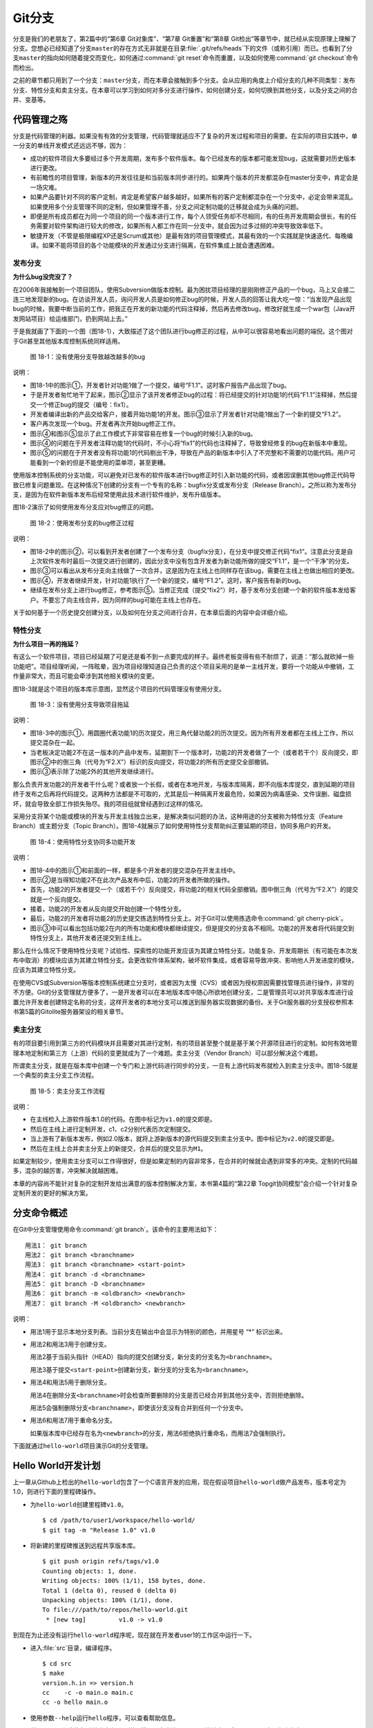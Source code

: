 Git分支
********

分支是我们的老朋友了，第2篇中的“第6章 Git对象库”、“第7章 Git重置”和“第8\
章 Git检出”等章节中，就已经从实现原理上理解了分支。您想必已经知道了分支\
``master``\ 的存在方式无非就是在目录\ :file:`.git/refs/heads`\ 下的文件\
（或称引用）而已。也看到了分支\ ``master``\ 的指向如何随着提交而变化，\
如何通过\ :command:`git reset`\ 命令而重置，以及如何使用\
:command:`git checkout`\ 命令而检出。

之前的章节都只用到了一个分支：\ ``master``\ 分支，而在本章会接触到多个分支。\
会从应用的角度上介绍分支的几种不同类型：发布分支、特性分支和卖主分支。\
在本章可以学习到如何对多分支进行操作，如何创建分支，如何切换到其他分支，\
以及分支之间的合并、变基等。

代码管理之殇
============

分支是代码管理的利器。如果没有有效的分支管理，代码管理就适应不了复杂的开\
发过程和项目的需要。在实际的项目实践中，单一分支的单线开发模式还远远不够，\
因为：

* 成功的软件项目大多要经过多个开发周期，发布多个软件版本。每个已经发布的\
  版本都可能发现bug，这就需要对历史版本进行更改。

* 有前瞻性的项目管理，新版本的开发往往是和当前版本同步进行的。如果两个版\
  本的开发都混杂在master分支中，肯定会是一场灾难。

* 如果产品要针对不同的客户定制，肯定是希望客户越多越好。如果所有的客户定\
  制都混杂在一个分支中，必定会带来混乱。如果使用多个分支管理不同的定制，\
  但如果管理不善，分支之间定制功能的迁移就会成为头痛的问题。

* 即便是所有成员都在为同一个项目的同一个版本进行工作，每个人领受任务却不\
  尽相同，有的任务开发周期会很长，有的任务需要对软件架构进行较大的修改，\
  如果所有人都工作在同一分支中，就会因为过多过频的冲突导致效率低下。

* 敏捷开发（不管是极限编程XP还是Scrum或其他）是最有效的项目管理模式，其\
  最有效的一个实践就是快速迭代、每晚编译。如果不能将项目的各个功能模块的\
  开发通过分支进行隔离，在软件集成上就会遭遇困难。

发布分支
--------

**为什么bug没完没了？**

在2006年我接触到一个项目团队，使用Subversion做版本控制。最为困扰项目经理\
的是刚刚修正产品的一个bug，马上又会接二连三地发现新的bug。在访谈开发人员，\
询问开发人员是如何修正bug的时候，开发人员的回答让我大吃一惊：“当发现产品\
出现bug的时候，我要中断当前的工作，把我正在开发的新功能的代码注释掉，\
然后再去修改bug，修改好就生成一个war包（Java开发网站项目）给运维部门，\
扔到网站上去。”

于是我就画了下面的一个图（图18-1），大致描述了这个团队进行bug修正的过程，\
从中可以很容易地看出问题的端倪。这个图对于Git甚至其他版本库控制系统同样适用。

.. figure:: /images/git-harmony/branch-release-branch-question.png
   :scale: 80

   图 18-1：没有使用分支导致越改越多的bug


说明：

* 图18-1中的图示①，开发者针对功能1做了一个提交，编号“F1.1”。这时客户报告\
  产品出现了bug。

* 于是开发者匆忙地干了起来，图示②显示了该开发者修正bug的过程：将已经提交\
  的针对功能1的代码“F1.1”注释掉，然后提交一个修正bug的提交（编号：fix1）。

* 开发者编译出新的产品交给客户，接着开始功能1的开发。图示③显示了开发者针\
  对功能1做出了一个新的提交“F1.2”。

* 客户再次发现一个bug。开发者再次开始bug修正工作。

* 图示④和图示⑤显示了此工作模式下非常容易在修复一个bug的时候引入新的bug。

* 图示④的问题在于开发者注释功能1的代码时，不小心将“fix1”的代码也注释掉了，\
  导致曾经修复的bug在新版本中重现。

* 图示⑤的问题在于开发者没有将功能1的代码剔出干净，导致在产品的新版本中引\
  入了不完整和不需要的功能代码。用户可能看到一个新的但是不能使用的菜单项，\
  甚至更糟。

使用版本控制系统的分支功能，可以避免对已发布的软件版本进行bug修正时引入\
新功能的代码，或者因误删其他bug修正代码导致已修复问题重现。在这种情况下\
创建的分支有一个专有的名称：bugfix分支或发布分支（Release Branch）。之所\
以称为发布分支，是因为在软件新版本发布后经常使用此技术进行软件维护，发布\
升级版本。

图18-2演示了如何使用发布分支应对bug修正的问题。

.. figure:: /images/git-harmony/branch-release-branch-answer.png
   :scale: 80

   图 18-2：使用发布分支的bug修正过程

说明：

* 图18-2中的图示②，可以看到开发者创建了一个发布分支（bugfix分支），在分支\
  中提交修正代码“fix1”。注意此分支是自上次软件发布时最后一次提交进行创建\
  的，因此分支中没有包含开发者为新功能所做的提交“F1.1”，是一个“干净”的分支。

* 图示③可以看出从发布分支向主线做了一次合并，这是因为在主线上也同样存在\
  该bug，需要在主线上也做出相应的更改。

* 图示④，开发者继续开发，针对功能1执行了一个新的提交，编号“F1.2”。这时，\
  客户报告有新的bug。

* 继续在发布分支上进行bug修正，参考图示⑤。当修正完成（提交“fix2”）时，基\
  于发布分支创建一个新的软件版本发给客户。不要忘了向主线合并，因为同样的\
  bug可能在主线上也存在。

关于如何基于一个历史提交创建分支，以及如何在分支之间进行合并，在本章后面\
的内容中会详细介绍。

特性分支
--------

**为什么项目一再的拖延？**

有这么一个软件项目，项目已经延期了可是还是看不到一点要完成的样子。最终老\
板变得有些不耐烦了，说道：“那么就砍掉一些功能吧”。项目经理听闻，一阵眩晕，\
因为项目经理知道自己负责的这个项目采用的是单一主线开发，要将一个功能从\
中撤销，工作量非常大，而且可能会牵涉到其他相关模块的变更。

图18-3就是这个项目的版本库示意图，显然这个项目的代码管理没有使用分支。

.. figure:: /images/git-harmony/branch-feature-branch-question.png
   :scale: 100

   图 18-3：没有使用分支导致项目拖延

说明：

* 图18-3中的图示①，用圆圈代表功能1的历次提交，用三角代替功能2的历次提交。\
  因为所有开发者都在主线上工作，所以提交混杂在一起。

* 当老板决定功能2不在这一版本的产品中发布，延期到下一个版本时，功能2的开\
  发者做了一个（或者若干个）反向提交，即图示②中的倒三角（代号为“F2.X”）\
  标识的反向提交，将功能2的所有历史提交全部撤销。

* 图示③表示除了功能2外的其他开发继续进行。

那么负责开发功能2的开发者干什么呢？或者放一个长假，或者在本地开发，与版\
本库隔离，即不向版本库提交，直到延期的项目终于发布之后再将代码提交。这两\
种方法都是不可取的，尤其是后一种隔离开发最危险，如果因为病毒感染、文件误\
删、磁盘损坏，就会导致全部工作损失殆尽。我的项目组就曾经遇到过这样的情况。

采用分支将某个功能或模块的开发与开发主线独立出来，是解决类似问题的办法，\
这种用途的分支被称为特性分支（Feature Branch）或主题分支（Topic Branch）。\
图18-4就展示了如何使用特性分支帮助纠正要延期的项目，协同多用户的开发。

.. figure:: /images/git-harmony/branch-feature-branch-answer.png
   :scale: 100

   图 18-4：使用特性分支协同多功能开发

说明：

* 图18-4中的图示①和前面的一样，都是多个开发者的提交混杂在开发主线中。

* 图示②是当得知功能2不在此次产品发布中后，功能2的开发者所做的操作。

* 首先，功能2的开发者提交一个（或若干个）反向提交，将功能2的相关代码全部\
  撤销。图中倒三角（代号为“F2.X”）的提交就是一个反向提交。

* 接着，功能2的开发者从反向提交开始创建一个特性分支。

* 最后，功能2的开发者将功能2的历史提交拣选到特性分支上。对于Git可以使用\
  拣选命令\ :command:`git cherry-pick`\ 。

* 图示③中可以看出包括功能2在内的所有功能和模块都继续提交，但是提交的分支\
  各不相同。功能2的开发者将代码提交到特性分支上，其他开发者还提交到主线上。

那么在什么情况下使用特性分支呢？试验性、探索性的功能开发应该为其建立特性\
分支。功能复杂、开发周期长（有可能在本次发布中取消）的模块应该为其建立特\
性分支。会更改软件体系架构，破坏软件集成，或者容易导致冲突、影响他人开发\
进度的模块，应该为其建立特性分支。

在使用CVS或Subversion等版本控制系统建立分支时，或者因为太慢（CVS）或者因\
为授权原因需要找管理员进行操作，非常的不方便。Git的分支管理就方便多了，\
一是开发者可以在本地版本库中随心所欲地创建分支，二是管理员可以对共享版本\
库进行设置允许开发者创建特定名称的分支，这样开发者的本地分支可以推送到服\
务器实现数据的备份。关于Git服务器的分支授权参照本书第5篇的Gitolite服务器\
架设的相关章节。

卖主分支
--------

有的项目要引用到第三方的代码模块并且需要对其进行定制，有的项目甚至整个就\
是基于某个开源项目进行的定制。如何有效地管理本地定制和第三方（上游）代码\
的变更就成为了一个难题。卖主分支（Vendor Branch）可以部分解决这个难题。

所谓卖主分支，就是在版本库中创建一个专门和上游代码进行同步的分支，一旦有\
上游代码发布就检入到卖主分支中。图18-5就是一个典型的卖主分支工作流程。

.. figure:: /images/git-harmony/branch-vendor-branch.png
   :scale: 100

   图 18-5：卖主分支工作流程
     
说明：

* 在主线检入上游软件版本1.0的代码。在图中标记为\ ``v1.0``\ 的提交即是。

* 然后在主线上进行定制开发，c1、c2分别代表历次定制提交。

* 当上游有了新版本发布，例如2.0版本，就将上游新版本的源代码提交到卖主分\
  支中。图中标记为\ ``v2.0``\ 的提交即是。

* 然后在主线上合并卖主分支上的新提交，合并后的提交显示为\ ``M1``\ 。

如果定制较少，使用卖主分支可以工作得很好，但是如果定制的内容非常多，在合\
并的时候就会遇到非常多的冲突。定制的代码越多，混杂的越厉害，冲突解决就越\
困难。

本章的内容尚不能针对复杂的定制开发给出满意的版本控制解决方案，本书第4篇\
的“第22章 Topgit协同模型”会介绍一个针对复杂定制开发的更好的解决方案。

分支命令概述
============

在Git中分支管理使用命令\ :command:`git branch`\ 。该命令的主要用法如下：

::

  用法1： git branch
  用法2： git branch <branchname>
  用法3： git branch <branchname> <start-point>
  用法4： git branch -d <branchname>
  用法5： git branch -D <branchname>
  用法6： git branch -m <oldbranch> <newbranch>
  用法7： git branch -M <oldbranch> <newbranch>

说明：

* 用法1用于显示本地分支列表。当前分支在输出中会显示为特别的颜色，并用星\
  号 “*” 标识出来。

* 用法2和用法3用于创建分支。

  用法2基于当前头指针（HEAD）指向的提交创建分支，新分支的分支名为\
  ``<branchname>``\ 。

  用法3基于提交\ ``<start-point>``\ 创建新分支，新分支的分支名为\
  ``<branchname>``\ 。

* 用法4和用法5用于删除分支。

  用法4在删除分支\ ``<branchname>``\ 时会检查所要删除的分支是否已经合并\
  到其他分支中，否则拒绝删除。

  用法5会强制删除分支\ ``<branchname>``\ ，即使该分支没有合并到任何一个分支中。

* 用法6和用法7用于重命名分支。

  如果版本库中已经存在名为\ ``<newbranch>``\ 的分支，用法6拒绝执行重命名，\
  而用法7会强制执行。

下面就通过\ ``hello-world``\ 项目演示Git的分支管理。

Hello World开发计划
====================

上一章从Github上检出的\ ``hello-world``\ 包含了一个C语言开发的应用，现在\
假设项目\ ``hello-world``\ 做产品发布，版本号定为1.0，则进行下面的里程碑\
操作。

* 为\ ``hello-world``\ 创建里程碑\ ``v1.0``\ 。

  ::

    $ cd /path/to/user1/workspace/hello-world/
    $ git tag -m "Release 1.0" v1.0

* 将新建的里程碑推送到远程共享版本库。

  ::

    $ git push origin refs/tags/v1.0
    Counting objects: 1, done.
    Writing objects: 100% (1/1), 158 bytes, done.
    Total 1 (delta 0), reused 0 (delta 0)
    Unpacking objects: 100% (1/1), done.
    To file:///path/to/repos/hello-world.git
     * [new tag]         v1.0 -> v1.0

到现在为止还没有运行\ ``hello-world``\ 程序呢，现在就在开发者user1的工作\
区中运行一下。

* 进入\ :file:`src`\ 目录，编译程序。

  ::

    $ cd src
    $ make
    version.h.in => version.h
    cc    -c -o main.o main.c
    cc -o hello main.o

* 使用参数\ ``--help``\ 运行\ ``hello``\ 程序，可以查看帮助信息。

  说明：hello程序的帮助输出中有一个拼写错误，本应该是\ ``--help``\ 的\
  地方写成了\ ``-help``\ 。这是有意为之。

  ::

    $ ./hello --help
    Hello world example v1.0
    Copyright Jiang Xin <jiangxin AT ossxp DOT com>, 2009.

    Usage:
        hello
                say hello to the world.

        hello <username>
                say hi to the user.

        hello -h, -help
                this help screen.

* 不带参数运行，向全世界问候。

  说明：最后一行显示版本为“v1.0”，这显然是来自于新建立的里程碑“v1.0”。

  ::

    $ ./hello
    Hello world.
    (version: v1.0)

* 执行命令的时候，后面添加用户名作为参数，则向该用户问候。

  说明：下面在运行\ ``hello``\ 的时候，显然出现了一个bug，即用户名中间如果\
  出现了空格，输出的欢迎信息只包含了部分的用户名。这个bug也是有意为之。

  ::

    $ ./hello Jiang Xin
    Hi, Jiang.
    (version: v1.0)

**新版本开发计划**

既然1.0版本已经发布了，现在是时候制订下一个版本2.0的开发计划了。计划如下：

* 多语种支持。

  为\ ``hello-world``\ 添加多语种支持，使得软件运行的时候能够使用中文\
  或其他本地化语言进行问候。

* 用getopt进行命令行解析。

  对命令行参数解析框架进行改造，以便实现更灵活、更易扩展的命令行处理。\
  在1.0版本中，程序内部解析命令行参数使用了简单的字符串比较，非常不灵活。\
  从源文件\ :file:`src/main.c`\ 中可以看到当前实现的简陋和局限。

  ::

    $ git grep -n argv
    main.c:20:main(int argc, char **argv)
    main.c:24:    } else if ( strcmp(argv[1],"-h") == 0 ||
    main.c:25:                strcmp(argv[1],"--help") == 0 ) {
    main.c:28:        printf ("Hi, %s.\n", argv[1]);

最终决定由开发者user2负责多语种支持的功能，由开发者user1负责用getopt进行\
命令行解析的功能。

基于特性分支的开发
==================

有了前面“代码管理之殇”的铺垫，在领受任务之后，开发者user1和user2应该为自\
己负责的功能创建特性分支。

创建分支\ ``user1/getopt``
----------------------------

开发者user1负责用getopt进行命令行解析的功能，因为这个功能用到\ ``getopt``\
函数，于是将这个分支命名为\ ``user1/getopt``\ 。开发者 user1 使用\
:command:`git branch`\ 命令创建该特性分支。

* 确保是在开发者user1的工作区中。

  ::

    $ cd /path/to/user1/workspace/hello-world/

* 开发者user1基于当前HEAD创建分支\ ``user1/getopt``\ 。

  ::

    $ git branch user1/getopt


* 使用\ :command:`git branch`\ 创建分支，并不会自动切换。查看当前分支\
  可以看到仍然工作在\ ``master``\ 分支（用星号 “*” 标识）中。

  ::

    $ git branch
    * master
      user1/getopt

* 执行\ :command:`git checkout`\ 命令切换到新分支上。

  ::

    $ git checkout user1/getopt
    Switched to branch 'user1/getopt'

* 再次查看分支列表，当前工作分支的标记符（星号）已经落在\
  ``user1/getopt``\ 分支上。

  ::

    $ git branch
      master
    * user1/getopt

**分支的奥秘**

分支实际上是创建在目录\ :file:`.git/refs/heads`\ 下的引用，版本库初始时\
创建的\ ``master``\ 分支就是在该目录下。在第2篇“Git重置”的章节中，已经\
介绍过master分支的实现，实际上这也是所有分支的实现方式。

* 查看一下目录\ :file:`.git/refs/heads`\ 目录下的引用。

  可以在该目录下看到\ :file:`master`\ 文件，和一个\ :file:`user1`\ 目录。\
  而在\ :file:`user1`\ 目录下是文件\ :file:`getopt`\ 。

  ::

    $ ls -F .git/refs/heads/
    master  user1/
    $ ls -F .git/refs/heads/user1/
    getopt

* 引用文件\ :file:`.git/refs/heads/user1/getopt`\ 记录的是一个提交ID。

  ::

    $ cat .git/refs/heads/user1/getopt 
    ebcf6d6b06545331df156687ca2940800a3c599d

* 因为分支\ ``user1/getopt``\ 是基于头指针HEAD创建的，因此当前该分支和\
  ``master``\ 分支指向是一致的。

  ::

    $ cat .git/refs/heads/master 
    ebcf6d6b06545331df156687ca2940800a3c599d

* 当前的工作分支为\ ``user1/getopt``\ ，记录在头指针文件\
  :file:`.git/HEAD`\ 中。

  切换分支命令\ :command:`git checkout`\ 对文件\ :file:`.git/HEAD`\
  的内容进行更新。可以参照第2篇“第8章 Git检出”的相关章节。

  ::

    $ cat .git/HEAD 
    ref: refs/heads/user1/getopt

创建分支\ ``user2/i18n``
--------------------------------

开发者user2要完成多语种支持的工作任务，于是决定将分支定名为\ ``user2/i18n``\ 。\
每一次创建分支通常都需要完成以下两个工作：

1. 创建分支：执行\ :command:`git branch <branchname>`\ 命令创建新分支。
2. 切换分支：执行\ :command:`git checkout <branchname>`\ 命令切换到新分支。

有没有简单的操作，在创建分支后立即切换到新分支上呢？有的，Git提供了这样\
一个命令，能够将上述两条命令所执行的操作一次性完成。用法如下：

::

  用法： git checkout -b <new_branch> [<start_point>]

即检出命令\ :command:`git checkout`\ 通过参数\ ``-b <new_branch>``\ 实现\
了创建分支和切换分支两个动作的合二为一。下面开发者user2就使用\
:command:`git checkout`\ 命令来创建分支。

* 进入到开发者user2的工作目录，并和上游同步一次。

  ::

    $ cd /path/to/user2/workspace/hello-world/
    $ git pull
    remote: Counting objects: 1, done.
    remote: Total 1 (delta 0), reused 0 (delta 0)
    Unpacking objects: 100% (1/1), done.
    From file:///path/to/repos/hello-world
     * [new tag]         v1.0       -> v1.0
    Already up-to-date.

* 执行\ :command:`git checkout -b`\ 命令，创建并切换到新分支\
  ``user2/i18n``\ 上。

  ::

    $ git checkout -b user2/i18n
    Switched to a new branch 'user2/i18n'

* 查看本地分支列表，会看到已经切换到\ ``user2/i18n``\ 分支上了。

  ::

    $ git branch
      master
    * user2/i18n

开发者 user1 完成功能开发
--------------------------

开发者user1开始在\ ``user1/getopt``\ 分支中工作，重构\ ``hello-world``\
中的命令行参数解析的代码。重构时采用\ ``getopt_long``\ 函数。

您可以试着更改，不过在\ ``hello-world``\ 中已经保存了一份改好的代码，\
可以直接检出。

* 确保是在user1的工作区中。

  ::

    $ cd /path/to/user1/workspace/hello-world/

* 执行下面的命令，用里程碑\ ``jx/v2.0``\ 标记的内容（已实现用getopt进行\
  命令行解析的功能）替换暂存区和工作区。

  下面的\ :command:`git checkout`\ 命令的最后是一个点“.”，因此检出只更改\
  了暂存区和工作区，而没有修改头指针。

  ::

    $ cd /path/to/user1/workspace/hello-world/
    $ git checkout jx/v2.0 -- .


* 查看状态，会看到分支仍保持为\ ``user1/getopt``\ ，但文件\
  :file:`src/main.c`\ 被修改了。

  ::

    $ git status 
    # On branch user1/getopt
    # Changes to be committed:
    #   (use "git reset HEAD <file>..." to unstage)
    #
    #       modified:   src/main.c
    #

* 比较暂存区和HEAD的文件差异，可以看到为实现用getopt进行命令行解析功能而\
  对代码的改动。

  ::

    $ git diff --cached
    diff --git a/src/main.c b/src/main.c
    index 6ee936f..fa5244a 100644
    --- a/src/main.c
    +++ b/src/main.c
    @@ -1,4 +1,6 @@
     #include <stdio.h>
    +#include <getopt.h>
    +
     #include "version.h"
     
     int usage(int code)
    @@ -19,15 +21,44 @@ int usage(int code)
     int
     main(int argc, char **argv)
     {
    -    if (argc == 1) {
    +    int c;
    +    char *uname = NULL;
    +
    +    while (1) {
    +        int option_index = 0;
    +        static struct option long_options[] = {
    +            {"help", 0, 0, 'h'},
    +            {0, 0, 0, 0}
    +        };
    ...

* 开发者user1提交代码，完成开发任务。

  ::

    $ git commit -m "Refactor: use getopt_long for arguments parsing."
    [user1/getopt 0881ca3] Refactor: use getopt_long for arguments parsing.
     1 files changed, 36 insertions(+), 5 deletions(-)

* 提交完成之后，可以看到这时\ ``user1/getopt``\ 分支和\ ``master``\ 分支\
  的指向不同了。

  ::

    $ git rev-parse user1/getopt master
    0881ca3f62ddadcddec08bd9f2f529a44d17cfbf
    ebcf6d6b06545331df156687ca2940800a3c599d

* 编译运行\ ``hello-world``\ 。

  注意输出中的版本号显示。

  ::

    $ cd src
    $ make clean
    rm -f hello main.o version.h
    $ make
    version.h.in => version.h
    cc    -c -o main.o main.c
    cc -o hello main.o
    $ ./hello 
    Hello world.
    (version: v1.0-1-g0881ca3)

将\ ``user1/getopt``\ 分支合并到主线
-----------------------------------------

既然开发者user1负责的功能开发完成了，那就合并到开发主线\ ``master``\ 上\
吧，这样测试团队（如果有的话）就可以基于开发主线\ ``master``\ 进行软件集\
成和测试了。

* 为将分支合并到主线，首先user1将工作区切换到主线，即\ ``master``\ 分支。

  ::

    $ git checkout master
    Switched to branch 'master'

* 然后执行\ :command:`git merge`\ 命令以合并\ ``user1/getopt``\ 分支。

  ::

    $ git merge user1/getopt
    Updating ebcf6d6..0881ca3
    Fast-forward
     src/main.c |   41 ++++++++++++++++++++++++++++++++++++-----
     1 files changed, 36 insertions(+), 5 deletions(-)

* 本次合并非常的顺利，实际上合并后\ ``master``\ 分支和\ ``user1/getopt``\
  指向同一个提交。

  这是因为合并前的\ ``master``\ 分支的提交就是\ ``usr1/getopt``\ 分支的\
  父提交，所以此次合并相当于分支\ ``master``\ 重置到\ ``user1/getopt``\
  分支。

  ::

    $ git rev-parse user1/getopt master
    0881ca3f62ddadcddec08bd9f2f529a44d17cfbf
    0881ca3f62ddadcddec08bd9f2f529a44d17cfbf

* 当前本地\ ``master``\ 分支比远程共享版本库的\ ``master``\ 分支领先一个提交。

  可以从状态信息中看到本地分支和远程分支的跟踪关系。

  ::

    $ git status
    # On branch master
    # Your branch is ahead of 'origin/master' by 1 commit.
    #
    nothing to commit (working directory clean)

* 执行推送操作，完成本地分支向远程分支的同步。

  ::

    $ git push
    Counting objects: 7, done.
    Delta compression using up to 2 threads.
    Compressing objects: 100% (4/4), done.
    Writing objects: 100% (4/4), 689 bytes, done.
    Total 4 (delta 3), reused 0 (delta 0)
    Unpacking objects: 100% (4/4), done.
    To file:///path/to/repos/hello-world.git
       ebcf6d6..0881ca3  master -> master

* 删除\ ``user1/getopt``\ 分支。

  既然特性分支\ ``user1/getopt``\ 已经合并到主线上了，那么该分支已经完成\
  了历史使命，可以放心地将其删除。

  ::

    $ git branch -d user1/getopt
    Deleted branch user1/getopt (was 0881ca3).


开发者user2对多语种支持功能有些犯愁，需要多花些时间，那么就先不等他了。

基于发布分支的开发
==================

用户在使用1.0版的\ ``hello-word``\ 过程中发现了两个错误，报告给项目组。

* 第一个问题是：帮助信息中出现文字错误。本应该写为“--help”却写成了“-help”。

* 第二个问题是：当执行\ ``hello-world``\ 的程序，提供带空格的用户名时，\
  问候语中显示的是不完整的用户名。

  例如执行\ :command:`./hello Jiang Xin`\ ，本应该输出“\ ``Hi, Jiang Xin.``\ ”，\
  却只输出了“\ ``Hi, Jiang.``\ ”。

为了能够及时修正1.0版本中存在的这两个bug，将这两个bug的修正工作分别交给\
两个开发者user1和user2完成。

* 开发者user1负责修改文字错误的bug。
* 开发者user2负责修改显示用户名不完整的bug。

现在版本库中\ ``master``\ 分支相比1.0发布时添加了新功能代码，即开发者\
user1推送的用getopt进行命令行解析相关代码。如果基于\ ``master``\ 分支对\
用户报告的两个bug进行修改，就会引入尚未经过测试、可能不稳定的新功能的代码。\
在之前“代码管理之殇”中介绍的发布分支，恰恰适用于此场景。

创建发布分支
-------------

要想解决在1.0版本中发现的bug，就需要基于1.0发行版的代码创建发布分支。

* 软件\ ``hello-world``\ 的1.0发布版在版本库中有一个里程碑相对应。

  ::

    $ cd /path/to/user1/workspace/hello-world/
    $ git tag -n1 -l v*
    v1.0            Release 1.0

* 基于里程碑\ ``v1.0``\ 创建发布分支\ ``hello-1.x``\ 。

  注：使用了\ :command:`git checkout`\ 命令创建分支，最后一个参数\
  ``v1.0``\ 是新分支\ ``hello-1.x``\ 创建的基准点。如果没有里程碑，\
  使用提交ID也是一样。

  ::

    $ git checkout -b hello-1.x v1.0
    Switched to a new branch 'hello-1.x'

* 用\ :command:`git rev-parse`\ 命令可以看到\ ``hello-1.x``\ 分支对应的\
  提交ID和里程碑\ ``v1.0``\ 指向的提交一致，但是和\ ``master``\ 不一样。

  提示：因为里程碑v1.0是一个包含提交说明的里程碑，因此为了显示其对应的\
  提交ID，使用了特别的记法“\ ``v1.0^{}``\ ”。

  ::

    $ git rev-parse hello-1.x v1.0^{} master
    ebcf6d6b06545331df156687ca2940800a3c599d
    ebcf6d6b06545331df156687ca2940800a3c599d
    0881ca3f62ddadcddec08bd9f2f529a44d17cfbf

* 开发者user1将分支\ ``hello-1.x``\ 推送到远程共享版本库，因为开发者\
  user2修改bug时也要用到该分支。

  ::

    $ git push origin hello-1.x
    Total 0 (delta 0), reused 0 (delta 0)
    To file:///path/to/repos/hello-world.git
     * [new branch]      hello-1.x -> hello-1.x

* 开发者user2从远程共享版本库获取新的分支。

  开发者user2执行\ :command:`git fetch`\ 命令，将远程共享版本库的新分支\
  ``hello-1.x``\ 复制到本地引用\ ``origin/hello-1.x``\ 上。

  ::

    $ cd /path/to/user2/workspace/hello-world/
    $ git fetch
    From file:///path/to/repos/hello-world
     * [new branch]      hello-1.x  -> origin/hello-1.x

* 开发者user2切换到\ ``hello-1.x``\ 分支。

  本地引用\ ``origin/hello-1.x``\ 称为远程分支，第19章将专题介绍。该远程\
  分支不能直接检出，而是需要基于该远程分支创建本地分支。第19章会介绍一个\
  更为简单的基于远程分支建立本地分支的方法，本例先用标准的方法建立分支。

  ::

    $ git checkout -b hello-1.x origin/hello-1.x
    Branch hello-1.x set up to track remote branch hello-1.x from origin.
    Switched to a new branch 'hello-1.x'

开发者user1工作在发布分支
---------------------------

开发者user1修改帮助信息中的文字错误。

* 编辑文件\ :file:`src/main.c`\ ，将“-help”字符串修改为“--help”。

  ::

    $ cd /path/to/user1/workspace/hello-world/
    $ vi src/main.c
    ...

* 开发者user1的改动可以从下面的差异比较中看到。

  ::

    $ git diff
    diff --git a/src/main.c b/src/main.c
    index 6ee936f..e76f05e 100644
    --- a/src/main.c
    +++ b/src/main.c
    @@ -11,7 +11,7 @@ int usage(int code)
                "            say hello to the world.\n\n"
                "    hello <username>\n"
                "            say hi to the user.\n\n"
    -           "    hello -h, -help\n"
    +           "    hello -h, --help\n"
                "            this help screen.\n\n", _VERSION);
         return code;
     }
        
* 执行提交。

  ::

    $ git add -u
    $ git commit -m "Fix typo: -help to --help."
    [hello-1.x b56bb51] Fix typo: -help to --help.
     1 files changed, 1 insertions(+), 1 deletions(-)

* 推送到远程共享版本库。

  ::

    $ git push
    Counting objects: 7, done.
    Delta compression using up to 2 threads.
    Compressing objects: 100% (4/4), done.
    Writing objects: 100% (4/4), 349 bytes, done.
    Total 4 (delta 3), reused 0 (delta 0)
    Unpacking objects: 100% (4/4), done.
    To file:///path/to/repos/hello-world.git
       ebcf6d6..b56bb51  hello-1.x -> hello-1.x

开发者user2工作在发布分支
---------------------------

开发者user2针对问候时用户名显示不全的bug进行更改。

* 进入开发者user2的工作区，并确保工作在\ ``hello-1.x``\ 分支中。

  ::

    $ cd /path/to/user2/workspace/hello-world/
    $ git checkout hello-1.x

* 编辑文件\ :file:`src/main.c`\ ，修改代码中的bug。

  ::

    $ vi src/main.c

* 实际上在\ ``hello-world``\ 版本库中包含了我的一份修改，可以看看和您的\
  更改是否一致。

  下面的命令将我对此bug的修改保存为一个补丁文件。

  ::

    $ git format-patch jx/v1.1..jx/v1.2 
    0001-Bugfix-allow-spaces-in-username.patch

* 应用我对此bug的改动补丁。

  如果您已经自己完成了修改，可以先执行\ :command:`git stash`\ 保存自己的\
  修改进度，然后执行下面的命令应用补丁文件。当应用完补丁后，再执行\
  :command:`git stash pop`\ 将您的改动合并到工作区。如果我们的改动一致\
  （英雄所见略同），将不会有冲突。

  ::

    $ patch -p1 < 0001-Bugfix-allow-spaces-in-username.patch
    patching file src/main.c

* 看看代码的改动吧。

  ::

    $ git diff
    diff --git a/src/main.c b/src/main.c
    index 6ee936f..f0f404b 100644
    --- a/src/main.c
    +++ b/src/main.c
    @@ -19,13 +19,20 @@ int usage(int code)
     int
     main(int argc, char **argv)
     {
    +    char **p = NULL;
    +
         if (argc == 1) {
             printf ("Hello world.\n");
         } else if ( strcmp(argv[1],"-h") == 0 ||
                     strcmp(argv[1],"--help") == 0 ) {
                     return usage(0);
         } else {
    -        printf ("Hi, %s.\n", argv[1]);
    +        p = &argv[1];
    +        printf ("Hi,");
    +        do {
    +            printf (" %s", *p);
    +        } while (*(++p));
    +        printf (".\n");
         }
     
         printf( "(version: %s)\n", _VERSION );

* 本地测试一下改进后的软件，看看bug是否已经被改正。如果运行结果能显示出\
  完整的用户名，则bug成功修正。

  ::

    $ cd src/
    $ make
    version.h.in => version.h
    cc    -c -o main.o main.c
    cc -o hello main.o
    $ ./hello Jiang Xin
    Hi, Jiang Xin.
    (version: v1.0-dirty)

* 提交代码。

  ::

    $ git add -u
    $ git commit -m "Bugfix: allow spaces in username."
    [hello-1.x e64f3a2] Bugfix: allow spaces in username.
     1 files changed, 8 insertions(+), 1 deletions(-)

开发者user2合并推送
---------------------------

开发者user2在本地版本库完成提交后，不要忘记向远程共享版本库进行推送。但\
在推送分支\ ``hello-1.x``\ 时开发者user2没有开发者user1那么幸运，因为此\
时远程共享版本库的\ ``hello-1.x``\ 分支已经被开发者user1推送过一次，因此\
开发者user2在推送过程中会遇到非快进式推送问题。

::

  $ git push
  To file:///path/to/repos/hello-world.git
   ! [rejected]        hello-1.x -> hello-1.x (non-fast-forward)
  error: failed to push some refs to 'file:///path/to/repos/hello-world.git'
  To prevent you from losing history, non-fast-forward updates were rejected
  Merge the remote changes (e.g. 'git pull') before pushing again.  See the
  'Note about fast-forwards' section of 'git push --help' for details.

就像在“第15章 Git协议和工作协同”一章中介绍的那样，开发者user2需要执行一\
个拉回操作，将远程共享服务器的改动获取到本地并和本地提交进行合并。

::

  $ git pull
  remote: Counting objects: 7, done.
  remote: Compressing objects: 100% (4/4), done.
  remote: Total 4 (delta 3), reused 0 (delta 0)
  Unpacking objects: 100% (4/4), done.
  From file:///path/to/repos/hello-world
     ebcf6d6..b56bb51  hello-1.x  -> origin/hello-1.x
  Auto-merging src/main.c
  Merge made by recursive.
   src/main.c |    2 +-
   1 files changed, 1 insertions(+), 1 deletions(-)

通过显示分支图的方式查看日志，可以看到在执行\ :command:`git pull`\ 操作\
后发生了合并。

::

  $ git log --graph --oneline
  *   8cffe5f Merge branch 'hello-1.x' of file:///path/to/repos/hello-world into hello-1.x
  |\  
  | * b56bb51 Fix typo: -help to --help.
  * | e64f3a2 Bugfix: allow spaces in username.
  |/  
  * ebcf6d6 blank commit for GnuPG-signed tag test.
  * 8a9f3d1 blank commit for annotated tag test.
  * 60a2f4f blank commit.
  * 3e6070e Show version.
  * 75346b3 Hello world initialized.

现在开发者user2可以将合并后的本地版本库中的提交推送给远程共享版本库了。

::

  $ git push
  Counting objects: 14, done.
  Delta compression using up to 2 threads.
  Compressing objects: 100% (8/8), done.
  Writing objects: 100% (8/8), 814 bytes, done.
  Total 8 (delta 6), reused 0 (delta 0)
  Unpacking objects: 100% (8/8), done.
  To file:///path/to/repos/hello-world.git
     b56bb51..8cffe5f  hello-1.x -> hello-1.x

发布分支的提交合并到主线
----------------------------

当开发者user1和user2都相继在\ ``hello-1.x``\ 分支将相应的bug修改完后，就\
可以从\ ``hello-1.x``\ 分支中编译新的软件产品交给客户使用了。接下来别忘\
了在主线\ ``master``\ 分支也做出同样的更改，因为在\ ``hello-1.x``\ 分支\
修改的bug同样也存在于主线\ ``master``\ 分支中。

使用Git提供的拣选命令，就可以直接将发布分支上进行的bug修正合并到主线上。\
下面就以开发者user2的身份进行操作。

* 进入user2工作区并切换到master分支。

  ::

    $ cd /path/to/user2/workspace/hello-world/
    $ git checkout master

* 从远程共享版本库同步master分支。

  同步后本地\ ``master``\ 分支包含了开发者user1提交的命令行参数解析重构\
  的代码。

  ::

    $ git pull
    remote: Counting objects: 7, done.
    remote: Compressing objects: 100% (4/4), done.
    remote: Total 4 (delta 3), reused 0 (delta 0)
    Unpacking objects: 100% (4/4), done.
    From file:///path/to/repos/hello-world
       ebcf6d6..0881ca3  master     -> origin/master
    Updating ebcf6d6..0881ca3
    Fast-forward
     src/main.c |   41 ++++++++++++++++++++++++++++++++++++-----
     1 files changed, 36 insertions(+), 5 deletions(-)


* 查看分支\ ``hello-1.x``\ 的日志，确认要拣选的提交ID。

  从下面的日志可以看出分支\ ``hello-1.x``\ 的最新提交是一个合并提交，而\
  要拣选的提交分别是其第一个父提交和第二个父提交，可以分别用\ ``hello-1.x^1``\
  和\ ``hello-1.x^2``\ 表示。

  ::

    $ git log -3 --graph --oneline hello-1.x
    *   8cffe5f Merge branch 'hello-1.x' of file:///path/to/repos/hello-world into hello-1.x
    |\  
    | * b56bb51 Fix typo: -help to --help.
    * | e64f3a2 Bugfix: allow spaces in username.
    |/  

* 执行拣选操作。先将开发者user2提交的修正代码拣选到当前分支（即主线）。

  拣选操作遇到了冲突，见下面的命令输出。

  ::

    $  git cherry-pick hello-1.x^1
    Automatic cherry-pick failed.  After resolving the conflicts,
    mark the corrected paths with 'git add <paths>' or 'git rm <paths>'
    and commit the result with: 

            git commit -c e64f3a216d346669b85807ffcfb23a21f9c5c187

* 拣选操作发生冲突，通过查看状态可以看到是在文件\ :file:`src/main.c`\
  上发生了冲突。

  ::

    $ git status
    # On branch master
    # Unmerged paths:
    #   (use "git reset HEAD <file>..." to unstage)
    #   (use "git add/rm <file>..." as appropriate to mark resolution)
    #
    #       both modified:      src/main.c
    #
    no changes added to commit (use "git add" and/or "git commit -a")

**冲突发生的原因**

为什么发生了冲突呢？这是因为拣选\ ``hello-1.x``\ 分支上的一个提交到\
``master``\ 分支时，因为两个甚至多个提交在重叠的位置更改代码所致。通过下面\
的命令可以看到到底是哪些提交引起的冲突。

::

  $ git log master...hello-1.x^1
  commit e64f3a216d346669b85807ffcfb23a21f9c5c187
  Author: user2 <user2@moon.ossxp.com>
  Date:   Sun Jan 9 13:11:19 2011 +0800

      Bugfix: allow spaces in username.

  commit 0881ca3f62ddadcddec08bd9f2f529a44d17cfbf
  Author: user1 <user1@sun.ossxp.com>
  Date:   Mon Jan 3 22:44:52 2011 +0800

      Refactor: use getopt_long for arguments parsing.

可以看出引发冲突的提交一个是当前工作分支\ ``master``\ 上的最新提交，即开\
发者user1的重构命令行参数解析的提交，而另外一个引发冲突的是要拣选的提交，\
即开发者user2针对用户名显示不全所做的错误修正提交。一定是因为这两个提\
交的更改发生了重叠导致了冲突的发生。下面就来解决冲突。

**冲突解决**

冲突解决可以使用图形界面工具，不过对于本例直接编辑冲突文件，手工进行冲突\
解决也很方便。打开文件\ :file:`src/main.c`\ 就可以看到发生冲突的区域都用\
特有的标记符标识出来，参见表18-1中左侧一列中的内容。


表 18-1：冲突解决前后对照

+----------------------------------------------------------------+----------------------------------------------------------------+
| 冲突文件 src/main.c 标识出的冲突内容                           | 冲突解决后的内容对照                                           |
+================================================================+================================================================+
|::                                                              |::                                                              |
|                                                                |                                                                |
|  21 int                                                        |  21 int                                                        |
|  22 main(int argc, char **argv)                                |  22 main(int argc, char **argv)                                |
|  23 {                                                          |  23 {                                                          |
|  24 <<<<<<< HEAD                                               |                                                                |
|  25     int c;                                                 |  24     int c;                                                 |
|  26     char *uname = NULL;                                    |  25     char **p = NULL;                                       |
|  27                                                            |  26                                                            |
|  28     while (1) {                                            |  27     while (1) {                                            |
|  29         int option_index = 0;                              |  28         int option_index = 0;                              |
|  30         static struct option long_options[] = {            |  29         static struct option long_options[] = {            |
|  31             {"help", 0, 0, 'h'},                           |  30             {"help", 0, 0, 'h'},                           |
|  32             {0, 0, 0, 0}                                   |  31             {0, 0, 0, 0}                                   |
|  33         };                                                 |  32         };                                                 |
|  34                                                            |  33                                                            |
|  35         c = getopt_long(argc, argv, "h",                   |  34         c = getopt_long(argc, argv, "h",                   |
|  36                         long_options, &option_index);      |  35                         long_options, &option_index);      |
|  37         if (c == -1)                                       |  36         if (c == -1)                                       |
|  38            break;                                          |  37            break;                                          |
|  39                                                            |  38                                                            |
|  40         switch (c) {                                       |  39         switch (c) {                                       |
|  41         case 'h':                                          |  40         case 'h':                                          |
|  42             return usage(0);                               |  41             return usage(0);                               |
|  43         default:                                           |  42         default:                                           |
|  44             return usage(1);                               |  43             return usage(1);                               |
|  45         }                                                  |  44         }                                                  |
|  46     }                                                      |  45     }                                                      |
|  47                                                            |  46                                                            |
|  48     if (optind < argc) {                                   |  47     if (optind < argc) {                                   |
|  49         uname = argv[optind];                              |  48         p = &argv[optind];                                 |
|  50     }                                                      |  49     }                                                      |
|  51                                                            |  50                                                            |
|  52     if (uname == NULL) {                                   |  51     if (p == NULL || *p == NULL) {                         |
|  53 =======                                                    |                                                                |
|  54     char **p = NULL;                                       |                                                                |
|  55                                                            |                                                                |
|  56     if (argc == 1) {                                       |                                                                |
|  57 >>>>>>> e64f3a2... Bugfix: allow spaces in username.       |                                                                |
|  58         printf ("Hello world.\n");                         |  52         printf ("Hello world.\n");                         |
|  59     } else {                                               |  53     } else {                                               |
|  60 <<<<<<< HEAD                                               |                                                                |
|  61         printf ("Hi, %s.\n", uname);                       |                                                                |
|  62 =======                                                    |                                                                |
|  63         p = &argv[1];                                      |                                                                |
|  64         printf ("Hi,");                                    |  54         printf ("Hi,");                                    |
|  65         do {                                               |  55         do {                                               |
|  66             printf (" %s", *p);                            |  56             printf (" %s", *p);                            |
|  67         } while (*(++p));                                  |  57         } while (*(++p));                                  |
|  68         printf (".\n");                                    |  58         printf (".\n");                                    |
|  69 >>>>>>> e64f3a2... Bugfix: allow spaces in username.       |                                                                |
|  70     }                                                      |  59     }                                                      |
|  71                                                            |  60                                                            |
|  72     printf( "(version: %s)\n", _VERSION );                 |  61     printf( "(version: %s)\n", _VERSION );                 |
|  73     return 0;                                              |  62     return 0;                                              |
|  74 }                                                          |  63 }                                                          |
+----------------------------------------------------------------+----------------------------------------------------------------+

..  comment to fix wrong hightlight in vim.*

在文件\ :file:`src/main.c`\ 冲突内容中，第25-52行及第61行是\ ``master``\
分支中由开发者user1重构命令行解析时提交的内容，而第54-56行及第63-68行则\
是分支\ ``hello-1.x``\ 中由开发者user2提交的修正用户名显示不全的bug的相\
应代码。

表18-1右侧的一列则是冲突解决后的内容。为了和冲突前的内容相对照，重新进行\
了排版，并对差异内容进行加粗显示。您可以参照完成冲突解决。

将手动编辑完成的文件\ :file:`src/main.c`\ 添加到暂存区才真正地完成了冲突\
解决。

::

  $ git add src/main.c

因为是拣选操作，提交时最好重用所拣选提交的提交说明和作者信息，而且也省下\
了自己写提交说明的麻烦。使用下面的命令完成提交操作。

::

  $ git commit -C hello-1.x^1
  [master 10765a7] Bugfix: allow spaces in username.
   1 files changed, 8 insertions(+), 4 deletions(-)

接下来再将开发者 user1 在分支\ ``hello-1.x``\ 中的提交也拣选到当前分支。\
所拣选的提交非常简单，不过是修改了提交说明中的文字错误而已，拣选操作也不\
会引发异常，直接完成。

::

  $ git cherry-pick hello-1.x^2
  Finished one cherry-pick.
  [master d81896e] Fix typo: -help to --help.
   Author: user1 <user1@sun.ossxp.com>
   1 files changed, 1 insertions(+), 1 deletions(-)

现在通过日志可以看到\ ``master``\ 分支已经完成了对已知bug的修复。

::

  $ git log -3 --graph --oneline
  * d81896e Fix typo: -help to --help.
  * 10765a7 Bugfix: allow spaces in username.
  * 0881ca3 Refactor: use getopt_long for arguments parsing.

查看状态可以看到当前的工作分支相对于远程服务器有两个新提交。

::

  $ git status
  # On branch master
  # Your branch is ahead of 'origin/master' by 2 commits.
  #
  nothing to commit (working directory clean)

执行推送命令将本地\ ``master``\ 分支同步到远程共享版本库。

::

  $ git push
  Counting objects: 11, done.
  Delta compression using up to 2 threads.
  Compressing objects: 100% (8/8), done.
  Writing objects: 100% (8/8), 802 bytes, done.
  Total 8 (delta 6), reused 0 (delta 0)
  Unpacking objects: 100% (8/8), done.
  To file:///path/to/repos/hello-world.git
     0881ca3..d81896e  master -> master

分支变基
=========

完成\ ``user2/i18n``\ 特性分支的开发
-----------------------------------------

开发者user2针对多语种开发的工作任务还没有介绍呢，在最后就借着“实现”这个\
稍微复杂的功能来学习一下Git分支的变基操作。

* 进入user2的工作区，并切换到\ ``user2/i18n``\ 分支。

  ::

    $ cd /path/to/user2/workspace/hello-world/
    $ git checkout user2/i18n
    Switched to branch 'user2/i18n'

* 使用\ ``gettext``\ 为软件添加多语言支持。您可以尝试实现该功能。不过在\
  ``hello-world``\ 中已经保存了一份实现该功能的代码（见里程碑\
  ``jx/v1.0-i18n``\ ），可以直接拿过来用。

* 里程碑\ ``jx/v1.0-i18n``\ 最后的两个提交实现了多语言支持功能。

  ::

    $ git log --oneline -2 --stat jx/v1.0-i18n
    ade873c Translate for Chinese.
     src/locale/zh_CN/LC_MESSAGES/helloworld.po |   30 +++++++++++++++++++++------
     1 files changed, 23 insertions(+), 7 deletions(-)
    0831248 Add I18N support.
     src/Makefile                               |   21 +++++++++++-
     src/locale/helloworld.pot                  |   46 ++++++++++++++++++++++++++++
     src/locale/zh_CN/LC_MESSAGES/helloworld.po |   46 ++++++++++++++++++++++++++++
     src/main.c                                 |   18 ++++++++--
     4 files changed, 125 insertions(+), 6 deletions(-)

* 可以通过拣选命令将这两个提交拣选到\ ``user2/i18n``\ 分支中，相当于在分支\
  ``user2/i18n``\ 中实现了多语言支持的开发。

  ::

    $ git cherry-pick jx/v1.0-i18n~1
    ...
    $ git cherry-pick jx/v1.0-i18n
    ...

* 看看当前分拣选后的日志。

  ::

    $ git log --oneline -2 
    7acb3e8 Translate for Chinese.
    90d873b Add I18N support.

* 为了测试刚刚“开发”完成的多语言支持功能，先对源码执行编译。

  ::

    $ cd src 
    $ make
    version.h.in => version.h
    cc    -c -o main.o main.c
    msgfmt -o locale/zh_CN/LC_MESSAGES/helloworld.mo locale/zh_CN/LC_MESSAGES/helloworld.po
    cc -o hello main.o

* 查看帮助信息，会发现帮助信息已经本地化。

  注意：帮助信息中仍然有文字错误，\ ``--help``\ 误写为\ ``-help``\ 。

  ::

    $ ./hello --help
    Hello world 示例 v1.0-2-g7acb3e8
    版权所有 蒋鑫 <jiangxin AT ossxp DOT com>, 2009

    用法:
        hello
                世界你好。

        hello <username>
                向用户问您好。

        hello -h, -help
                显示本帮助页。

* 不带用户名运行\ ``hello``\ ，也会输出中文。

  ::

    $ ./hello
    世界你好。
    (version: v1.0-2-g7acb3e8)

* 带用户名运行\ ``hello``\ ，会向用户问候。

  注意：程序仍然存在只显示部分用户名的问题。

  ::

    $ ./hello Jiang Xin
    您好, Jiang.
    (version: v1.0-2-g7acb3e8)

* 推送分支\ ``user2/i18n``\ 到远程共享服务器。

  推送该特性分支的目的并非是与他人在此分支上协同工作，主要只是为了进行数\
  据备份。

  ::

    $ git push origin user2/i18n 
    Counting objects: 21, done.
    Delta compression using up to 2 threads.
    Compressing objects: 100% (13/13), done.
    Writing objects: 100% (17/17), 2.91 KiB, done.
    Total 17 (delta 6), reused 1 (delta 0)
    Unpacking objects: 100% (17/17), done.
    To file:///path/to/repos/hello-world.git
     * [new branch]      user2/i18n -> user2/i18n

分支\ ``user2/i18n``\ 变基
---------------------------------

在测试刚刚完成的具有多语种支持功能的\ ``hello-world``\ 时，之前改正的两\
个bug又重现了。这并不奇怪，因为分支\ ``user2/i18n``\ 基于\ ``master``\
分支创建的时候，这两个bug还没有发现呢，更不要说改正了。

在最早刚刚创建\ ``user2/i18n``\ 分支时，版本库的结构非常简单，如图18-6所示。

.. figure:: /images/git-harmony/branch-i18n-initial.png
   :scale: 100

   图 18-6：分支 user2/i18n 创建初始版本库分支状态
     
但是当前\ ``master``\ 分支中不但包含了对两个bug的修正，还包含了开发者\
user1调用\ ``getopt``\ 对命令行参数解析进行的代码重构。图18-7显示的是当前\
版本库\ ``master``\ 分支和\ ``user2/i18n``\ 分支的关系图。

.. figure:: /images/git-harmony/branch-i18n-complete.png
   :scale: 100

   图 18-7：当前版本库分支示意图
     
开发者user2要将分支\ ``user2/i18n``\ 中的提交合并到主线\ ``master``\ 中，\
可以采用上一节介绍的分支合并操作。如果执行分支合并操作，版本库的状态将会\
如图18-8所示：

.. figure:: /images/git-harmony/branch-i18n-merge.png
   :scale: 100

   图 18-8：使用分支合并时版本库分支状态
     
这样操作有利有弊。有利的一面是开发者在\ ``user2/i18n``\ 分支中的提交不会\
发生改变，这一点对于提交已经被他人共享时很重要。再有因为\ ``user2/i18n``\
分支是基于\ ``v1.0``\ 创建的，这样可以很容易将多语言支持功能添加到1.0\
版本的\ ``hello-world``\ 中。不过这些对于本项目来说都不重要。至于不利的\
一面，就是这样的合并操作会产生三个提交（包括一个合并提交），对于要对提交\
进行审核的项目团队来说增加了代码审核的负担。因此很多项目在特性分支合并到\
开发主线的时候，都不推荐使用合并操作，而是使用变基操作。如果执行变基操作，\
版本库相关分支的关系图如图18-9所示。

.. figure:: /images/git-harmony/branch-i18n-rebase-complete.png
   :scale: 100

   图 18-9：使用变基操作版本库分支状态
     
很显然，采用变基操作的分支关系图要比采用合并操作的简单多了，看起来更像是\
集中式版本控制系统特有的顺序提交。因为减少了一个提交，也会减轻代码审核的\
负担。

下面开发者user2就通过变基操作将特性分支\ ``user2/i18n``\ 合并到主线。

* 首先确保开发者user2的工作区位于分支\ ``user2/i18n``\ 上。

  ::

    $ cd /path/to/user2/workspace/hello-world/
    $ git checkout user2/i18n

* 执行变基操作。

  ::

    $ git rebase master
    First, rewinding head to replay your work on top of it...
    Applying: Add I18N support.
    Using index info to reconstruct a base tree...
    Falling back to patching base and 3-way merge...
    Auto-merging src/main.c
    CONFLICT (content): Merge conflict in src/main.c
    Failed to merge in the changes.
    Patch failed at 0001 Add I18N support.

    When you have resolved this problem run "git rebase --continue".
    If you would prefer to skip this patch, instead run "git rebase --skip".
    To restore the original branch and stop rebasing run "git rebase --abort".

变基遇到了冲突，看来这回的麻烦可不小。冲突是在合并\ ``user2/i18n``\ 分支\
中的提交“Add I18N support”时遇到的。首先回顾一下变基的原理，参见第2篇“第\
12章 改变历史”相关章节。对于本例，在进行变基操作时会先切换到\ ``user2/i18n``\
分支，并强制重置到\ ``master``\ 分支所指向的提交。然后再将原\ ``user2/i18n``\
分支的提交一一拣选到新的\ ``user2/i18n``\ 分支上。运行下面的命令可以查看\
可能导致冲突的提交列表。

::

  $ git rev-list --pretty=oneline user2/i18n^...master
  d81896e60673771ef1873b27a33f52df75f70515 Fix typo: -help to --help.
  10765a7ef46981a73d578466669f6e17b73ac7e3 Bugfix: allow spaces in username.
  90d873bb93cd7577b7638f1f391bd2ece3141b7a Add I18N support.
  0881ca3f62ddadcddec08bd9f2f529a44d17cfbf Refactor: use getopt_long for arguments parsing

刚刚发生的冲突是在拣选提交“Add I18N suppport”时出现的，所以在冲突文件中\
标识为他人版本的是user2添加多语种支持功能的提交，而冲突文件中标识为自己\
版本的是修正两个bug的提交及开发者user1提交的重构命令行参数解析的提交。\
下面的两个表格（表18-2和表18-3）是文件\ ``src/main.c``\ 发生冲突的两个主要\
区域，表格的左侧一列是冲突文件中的内容，右侧一列则是冲突解决后的内容。为\
了方便参照进行了适当排版。


表 18-2：变基冲突区域一解决前后对照

+-----------------------------------------------------------------+------------------------------------------------------------------+
| 变基冲突区域一内容（文件 src/main.c）                           | 冲突解决后的内容对照                                             |
+=================================================================+==================================================================+
|::                                                               |::                                                                |
|                                                                 |                                                                  |
|  12 int usage(int code)                                         |  12 int usage(int code)                                          |
|  13 {                                                           |  13 {                                                            |
|  14     printf(_("Hello world example %s\n"                     |  14     printf(_("Hello world example %s\n"                      |
|  15            "Copyright Jiang Xin <jiangxin AT ossxp ...\n"   |  15            "Copyright Jiang Xin <jiangxin AT ossxp ...\n"    |
|  16            "\n"                                             |  16            "\n"                                              |
|  17            "Usage:\n"                                       |  17            "Usage:\n"                                        |
|  18            "    hello\n"                                    |  18            "    hello\n"                                     |
|  19            "            say hello to the world.\n\n"        |  19            "            say hello to the world.\n\n"         |
|  20            "    hello <username>\n"                         |  20            "    hello <username>\n"                          |
|  21            "            say hi to the user.\n\n"            |  21            "            say hi to the user.\n\n"             |
|  22 <<<<<<< HEAD                                                |                                                                  |
|  23            "    hello -h, --help\n"                         |  22            "    hello -h, --help\n"                          |
|  24            "            this help screen.\n\n", _VERSION);  |  23            "            this help screen.\n\n"), _VERSION);  |
|  25 ||||||| merged common ancestors                             |                                                                  |
|  26            "    hello -h, -help\n"                          |                                                                  |
|  27            "            this help screen.\n\n", _VERSION);  |                                                                  |
|  28 =======                                                     |                                                                  |
|  29            "    hello -h, -help\n"                          |                                                                  |
|  30            "            this help screen.\n\n"), _VERSION); |                                                                  |
|  31 >>>>>>> Add I18N support.                                   |                                                                  |
|  32     return code;                                            |  24     return code;                                             |
|  33 }                                                           |  25 }                                                            |
+-----------------------------------------------------------------+------------------------------------------------------------------+


表 18-3：变基冲突区域二解决前后对照

+-----------------------------------------------------------------+------------------------------------------------------------------+
| 变基冲突区域二内容（文件 src/main.c）                           | 冲突解决后的内容对照                                             |
+=================================================================+==================================================================+
|::                                                               |::                                                                |
|                                                                 |                                                                  |
|  38 <<<<<<< HEAD                                                |                                                                  |
|  39     int c;                                                  |  30     int c;                                                   |
|  40     char **p = NULL;                                        |  31     char **p = NULL;                                         |
|  41                                                             |  32                                                              |
|                                                                 |  33     setlocale( LC_ALL, "" );                                 |
|                                                                 |  34     bindtextdomain("helloworld","locale");                   |
|                                                                 |  35     textdomain("helloworld");                                |
|                                                                 |  36                                                              |
|  42     while (1) {                                             |  37     while (1) {                                              |
|  43         int option_index = 0;                               |  38         int option_index = 0;                                |
|  44         static struct option long_options[] = {             |  39         static struct option long_options[] = {              |
|  45             {"help", 0, 0, 'h'},                            |  40             {"help", 0, 0, 'h'},                             |
|  46             {0, 0, 0, 0}                                    |  41             {0, 0, 0, 0}                                     |
|  47         };                                                  |  42         };                                                   |
|  48                                                             |  43                                                              |
|  49         c = getopt_long(argc, argv, "h",                    |  44         c = getopt_long(argc, argv, "h",                     |
|  50                         long_options, &option_index);       |  45                         long_options, &option_index);        |
|  51         if (c == -1)                                        |  46         if (c == -1)                                         |
|  52            break;                                           |  47            break;                                            |
|  53                                                             |  48                                                              |
|  54         switch (c) {                                        |  49         switch (c) {                                         |
|  55         case 'h':                                           |  50         case 'h':                                            |
|  56             return usage(0);                                |  51             return usage(0);                                 |
|  57         default:                                            |  52         default:                                             |
|  58             return usage(1);                                |  53             return usage(1);                                 |
|  59         }                                                   |  54         }                                                    |
|  60     }                                                       |  55     }                                                        |
|  61                                                             |  56                                                              |
|  62     if (optind < argc) {                                    |  57     if (optind < argc) {                                     |
|  63         p = &argv[optind];                                  |  58         p = &argv[optind];                                   |
|  64     }                                                       |  59     }                                                        |
|  65                                                             |  60                                                              |
|  66     if (p == NULL || *p == NULL) {                          |  61     if (p == NULL || *p == NULL) {                           |
|  67         printf ("Hello world.\n");                          |  62         printf ( _("Hello world.\n") );                      |
|  68 ||||||| merged common ancestors                             |                                                                  |
|  69     if (argc == 1) {                                        |                                                                  |
|  70         printf ("Hello world.\n");                          |                                                                  |
|  71     } else if ( strcmp(argv[1],"-h") == 0 ||                |                                                                  |
|  72                 strcmp(argv[1],"--help") == 0 ) {           |                                                                  |
|  73                 return usage(0);                            |                                                                  |
|  74 =======                                                     |                                                                  |
|  75     setlocale( LC_ALL, "" );                                |                                                                  |
|  76     bindtextdomain("helloworld","locale");                  |                                                                  |
|  77     textdomain("helloworld");                               |                                                                  |
|  78                                                             |                                                                  |
|  79     if (argc == 1) {                                        |                                                                  |
|  80         printf ( _("Hello world.\n") );                     |                                                                  |
|  81     } else if ( strcmp(argv[1],"-h") == 0 ||                |                                                                  |
|  82                 strcmp(argv[1],"--help") == 0 ) {           |                                                                  |
|  83                 return usage(0);                            |                                                                  |
|  84 >>>>>>> Add I18N support.                                   |                                                                  |
|  85     } else {                                                |                                                                  |
|  86 <<<<<<< HEAD                                                |  63     } else {                                                 |
|  87         printf ("Hi,");                                     |  64         printf (_("Hi,"));                                   |
|  88         do {                                                |  65         do {                                                 |
|  89             printf (" %s", *p);                             |  66             printf (" %s", *p);                              |
|  90         } while (*(++p));                                   |  67         } while (*(++p));                                    |
|  91         printf (".\n");                                     |  68         printf (".\n");                                      |
|  92 ||||||| merged common ancestors                             |                                                                  |
|  93         printf ("Hi, %s.\n", argv[1]);                      |                                                                  |
|  94 =======                                                     |                                                                  |
|  95         printf (_("Hi, %s.\n"), argv[1]);                   |                                                                  |
|  96 >>>>>>> Add I18N support.                                   |                                                                  |
|  97     }                                                       |  69     }                                                        |
|                                                                 |                                                                  |
+-----------------------------------------------------------------+------------------------------------------------------------------+

..  comment to fix wrong hightlight in vim.*

将完成冲突解决的文件\ ``src/main.c``\ 加入暂存区。

::

  $ git add -u

查看工作区状态。

::

  $ git status
  # Not currently on any branch.
  # Changes to be committed:
  #   (use "git reset HEAD <file>..." to unstage)
  #
  #       modified:   src/Makefile
  #       new file:   src/locale/helloworld.pot
  #       new file:   src/locale/zh_CN/LC_MESSAGES/helloworld.po
  #       modified:   src/main.c
  #

现在不要执行提交，而是继续变基操作。变基操作会自动完成对冲突解决的提交，\
并对分支中的其他提交继续执行变基，直至全部完成。

::

  $ git rebase --continue
  Applying: Add I18N support.
  Applying: Translate for Chinese.


图18-10显示了版本库执行完变基后的状态。

.. figure:: /images/git-harmony/branch-i18n-rebase.png
   :scale: 100

   图 18-10：变基操作完成后版本库分支状态

现在需要将\ ``user2/i18n``\ 分支的提交合并到主线\ ``master``\ 中。实际上\
不需要在\ ``master``\ 分支上再执行繁琐的合并操作，而是可以直接用推送操作\
——用本地的\ ``user2/i18n``\ 分支直接更新远程版本库的\ ``master``\ 分支。

::

  $ git push origin user2/i18n:master
  Counting objects: 21, done.
  Delta compression using up to 2 threads.
  Compressing objects: 100% (13/13), done.
  Writing objects: 100% (17/17), 2.91 KiB, done.
  Total 17 (delta 6), reused 1 (delta 0)
  Unpacking objects: 100% (17/17), done.
  To file:///path/to/repos/hello-world.git

仔细看看上面运行的\ :command:`git push`\ 命令，终于看到了引用表达式中引\
号前后使用了不同名字的引用。含义是用本地的\ ``user2/i18n``\ 引用的内容\
（提交ID）更新远程共享版本库的\ ``master``\ 引用内容（提交ID）。

执行拉回操作，可以发现远程共享版本库的\ ``master``\ 分支的确被更新了。\
通过拉回操作本地的\ ``master``\ 分支也随之更新。

* 切换到\ ``master``\ 分支，会从提示信息中看到本地\ ``master``\ 分支落后\
  远程共享版本库\ ``master``\ 分支两个提交。

  ::

    $ git checkout master
    Switched to branch 'master'
    Your branch is behind 'origin/master' by 2 commits, and can be fast-forwarded.

* 执行拉回操作，将本地\ ``master``\ 分支同步到和远程共享版本库相同的状态。

  ::

    $ git pull
    Updating d81896e..c4acab2
    Fast-forward
     src/Makefile                               |   21 ++++++++-
     src/locale/helloworld.pot                  |   46 ++++++++++++++++++++
     src/locale/zh_CN/LC_MESSAGES/helloworld.po |   62 ++++++++++++++++++++++++++++
     src/main.c                                 |   18 ++++++--
     4 files changed, 141 insertions(+), 6 deletions(-)
     create mode 100644 src/locale/helloworld.pot
     create mode 100644 src/locale/zh_CN/LC_MESSAGES/helloworld.po

特性分支\ ``user2/i18n``\ 也完成了历史使命，可以删除了。因为之前\
``user2/i18n``\ 已经推送到远程共享版本库，如果想要删除分支不要忘了也将远程\
分支同时删除。

* 删除本地版本库的\ ``user2/i18n``\ 分支。

  ::

    $ git branch -d user2/i18n
    Deleted branch user2/i18n (was c4acab2).

* 删除远程共享版本库的\ ``user2/i18n``\ 分支。

  ::

    $ git push origin :user2/i18n
    To file:///path/to/repos/hello-world.git
     - [deleted]         user2/i18n


----

补充：实际上变基之后\ ``user2/i18n``\ 分支的本地化模板文件（helloworld.pot）\
和汉化文件（helloworld.po）都需要做出相应更新，否则\ ``hello-world``\ 的\
一些输出不能进行本地化。

* 更新模板需要删除文件\ :file:`helloworld.pot`\ ，再执行命令\
  :command:`make po`\ 。

* 重新翻译中文本地化文件，可以使用工具\ :command:`lokalize`\ 或者\
  :command:`kbabel`\ 。

具体的操作过程就不再赘述了。

----

.. EOF
